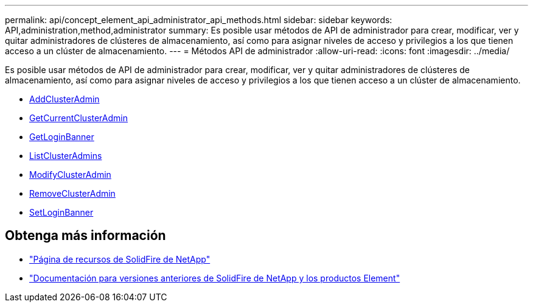 ---
permalink: api/concept_element_api_administrator_api_methods.html 
sidebar: sidebar 
keywords: API,administration,method,administrator 
summary: Es posible usar métodos de API de administrador para crear, modificar, ver y quitar administradores de clústeres de almacenamiento, así como para asignar niveles de acceso y privilegios a los que tienen acceso a un clúster de almacenamiento. 
---
= Métodos API de administrador
:allow-uri-read: 
:icons: font
:imagesdir: ../media/


[role="lead"]
Es posible usar métodos de API de administrador para crear, modificar, ver y quitar administradores de clústeres de almacenamiento, así como para asignar niveles de acceso y privilegios a los que tienen acceso a un clúster de almacenamiento.

* xref:reference_element_api_addclusteradmin.adoc[AddClusterAdmin]
* xref:reference_element_api_getcurrentclusteradmin.adoc[GetCurrentClusterAdmin]
* xref:reference_element_api_getloginbanner.adoc[GetLoginBanner]
* xref:reference_element_api_listclusteradmins.adoc[ListClusterAdmins]
* xref:reference_element_api_modifyclusteradmin.adoc[ModifyClusterAdmin]
* xref:reference_element_api_removeclusteradmin.adoc[RemoveClusterAdmin]
* xref:reference_element_api_setloginbanner.adoc[SetLoginBanner]




== Obtenga más información

* https://www.netapp.com/data-storage/solidfire/documentation/["Página de recursos de SolidFire de NetApp"^]
* https://docs.netapp.com/sfe-122/topic/com.netapp.ndc.sfe-vers/GUID-B1944B0E-B335-4E0B-B9F1-E960BF32AE56.html["Documentación para versiones anteriores de SolidFire de NetApp y los productos Element"^]


